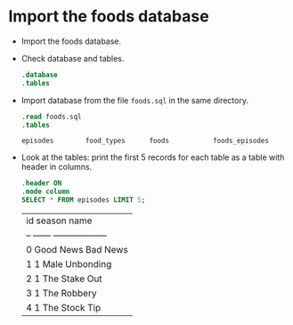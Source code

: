 #+Startup: overview hideblocks indent
* Import the foods database

- Import the foods database.

- Check database and tables.
  #+begin_src sqlite :db foods.sqlite
  .database
  .tables	  
  #+end_src

- Import database from the file ~foods.sql~ in the same directory.
  #+begin_src sqlite :db foods.sqlite
    .read foods.sql
    .tables
  #+end_src

  #+RESULTS:
  : episodes        food_types      foods           foods_episodes

- Look at the tables: print the first 5 records for each table as a table with header in columns.
  #+begin_src sqlite :db foods.sqlite
    .header ON
    .mode column
    SELECT * FROM episodes LIMIT 5;
  #+end_src

  #+RESULTS:
  | id  season  name               |
  | --  ------  ------------------ |
  | 0           Good News Bad News |
  | 1   1       Male Unbonding     |
  | 2   1       The Stake Out      |
  | 3   1       The Robbery        |
  | 4   1       The Stock Tip      |
    
